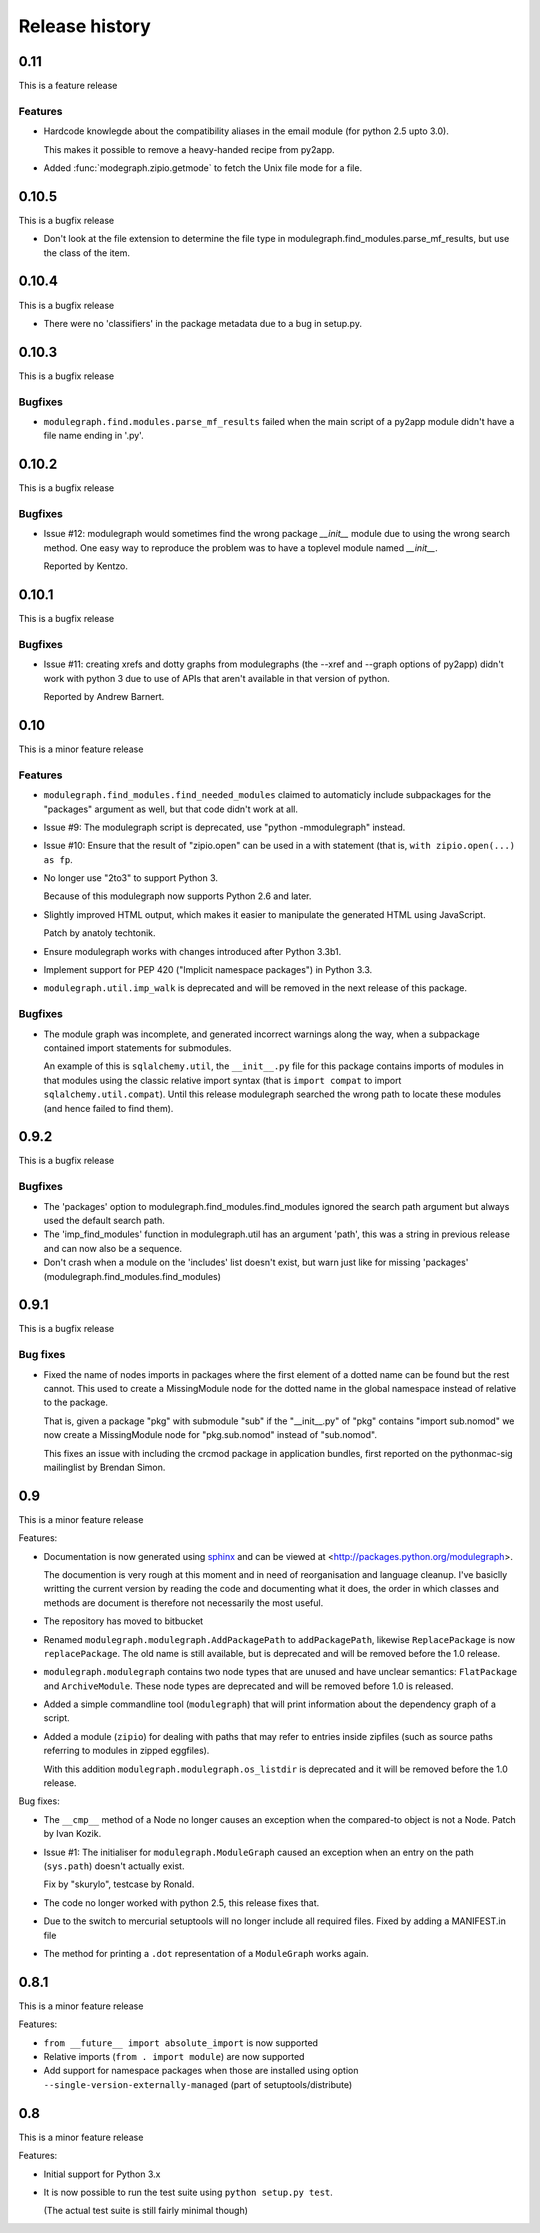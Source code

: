 Release history
===============

0.11
----

This is a feature release

Features
........

* Hardcode knowlegde about the compatibility aliases in the email
  module (for python 2.5 upto 3.0).

  This makes it possible to remove a heavy-handed recipe from py2app.

* Added :func:`modegraph.zipio.getmode` to fetch the Unix file mode
  for a file.

0.10.5
------

This is a bugfix release

* Don't look at the file extension to determine the file type
  in modulegraph.find_modules.parse_mf_results, but use the
  class of the item.

0.10.4
------

This is a bugfix release

* There were no 'classifiers' in the package metadata due to a bug
  in setup.py.

0.10.3
------

This is a bugfix release

Bugfixes
........

* ``modulegraph.find.modules.parse_mf_results`` failed when the main script of
  a py2app module didn't have a file name ending in '.py'.

0.10.2
------

This is a bugfix release

Bugfixes
........

* Issue #12: modulegraph would sometimes find the wrong package *__init__*
  module due to using the wrong search method. One easy way to reproduce the
  problem was to have a toplevel module named *__init__*.

  Reported by Kentzo.

0.10.1
------

This is a bugfix release

Bugfixes
........

* Issue #11: creating xrefs and dotty graphs from modulegraphs (the --xref
  and --graph options of py2app) didn't work with python 3 due to use of
  APIs that aren't available in that version of python.

  Reported by Andrew Barnert.


0.10
----

This is a minor feature release

Features
........

* ``modulegraph.find_modules.find_needed_modules`` claimed to automaticly
  include subpackages for the "packages" argument as well, but that code
  didn't work at all.

* Issue #9: The modulegraph script is deprecated, use
  "python -mmodulegraph" instead.

* Issue #10: Ensure that the result of "zipio.open" can be used
  in a with statement (that is, ``with zipio.open(...) as fp``.

* No longer use "2to3" to support Python 3.

  Because of this modulegraph now supports Python 2.6
  and later.

* Slightly improved HTML output, which makes it easier
  to manipulate the generated HTML using JavaScript.

  Patch by anatoly techtonik.

* Ensure modulegraph works with changes introduced after
  Python 3.3b1.

* Implement support for PEP 420 ("Implicit namespace packages")
  in Python 3.3.

* ``modulegraph.util.imp_walk`` is deprecated and will be
  removed in the next release of this package.

Bugfixes
........

* The module graph was incomplete, and generated incorrect warnings
  along the way, when a subpackage contained import statements for
  submodules.

  An example of this is ``sqlalchemy.util``, the ``__init__.py`` file
  for this package contains imports of modules in that modules using
  the classic relative import syntax (that is ``import compat`` to
  import ``sqlalchemy.util.compat``). Until this release modulegraph
  searched the wrong path to locate these modules (and hence failed
  to find them).


0.9.2
-----

This is a bugfix release

Bugfixes
........

* The 'packages' option to modulegraph.find_modules.find_modules ignored
  the search path argument but always used the default search path.

* The 'imp_find_modules' function in modulegraph.util has an argument 'path',
  this was a string in previous release and can now also be a sequence.

* Don't crash when a module on the 'includes' list doesn't exist, but warn
  just like for missing 'packages' (modulegraph.find_modules.find_modules)

0.9.1
-----

This is a bugfix release

Bug fixes
.........

- Fixed the name of nodes imports in packages where the first element of
  a dotted name can be found but the rest cannot. This used to create
  a MissingModule node for the dotted name in the global namespace instead
  of relative to the package.

  That is, given a package "pkg" with submodule "sub" if the "__init__.py"
  of "pkg" contains "import sub.nomod" we now create a MissingModule node
  for "pkg.sub.nomod" instead of "sub.nomod".

  This fixes an issue with including the crcmod package in application
  bundles, first reported on the pythonmac-sig mailinglist by
  Brendan Simon.

0.9
---

This is a minor feature release


Features:

- Documentation is now generated using `sphinx <http://pypi.python.org/pypi/sphinx>`_
  and can be viewed at <http://packages.python.org/modulegraph>.

  The documention is very rough at this moment and in need of reorganisation and
  language cleanup. I've basiclly writting the current version by reading the code
  and documenting what it does, the order in which classes and methods are document
  is therefore not necessarily the most useful.

- The repository has moved to bitbucket

- Renamed ``modulegraph.modulegraph.AddPackagePath`` to ``addPackagePath``,
  likewise ``ReplacePackage`` is now ``replacePackage``. The old name is still
  available, but is deprecated and will be removed before the 1.0 release.

- ``modulegraph.modulegraph`` contains two node types that are unused and
  have unclear semantics: ``FlatPackage`` and ``ArchiveModule``. These node
  types are deprecated and will be removed before 1.0 is released.

- Added a simple commandline tool (``modulegraph``) that will print information
  about the dependency graph of a script.

- Added a module (``zipio``) for dealing with paths that may refer to entries
  inside zipfiles (such as source paths referring to modules in zipped eggfiles).

  With this addition ``modulegraph.modulegraph.os_listdir`` is deprecated and
  it will be removed before the 1.0 release.

Bug fixes:

- The ``__cmp__`` method of a Node no longer causes an exception
  when the compared-to object is not a Node. Patch by Ivan Kozik.

- Issue #1: The initialiser for ``modulegraph.ModuleGraph`` caused an exception
  when an entry on the path (``sys.path``) doesn't actually exist.

  Fix by "skurylo", testcase by Ronald.

- The code no longer worked with python 2.5, this release fixes that.

- Due to the switch to mercurial setuptools will no longer include
  all required files. Fixed by adding a MANIFEST.in file

- The method for printing a ``.dot`` representation of a ``ModuleGraph``
  works again.


0.8.1
-----

This is a minor feature release

Features:

- ``from __future__ import absolute_import`` is now supported

- Relative imports (``from . import module``) are now supported

- Add support for namespace packages when those are installed
  using option ``--single-version-externally-managed`` (part
  of setuptools/distribute)

0.8
---

This is a minor feature release

Features:

- Initial support for Python 3.x

- It is now possible to run the test suite
  using ``python setup.py test``.

  (The actual test suite is still fairly minimal though)
